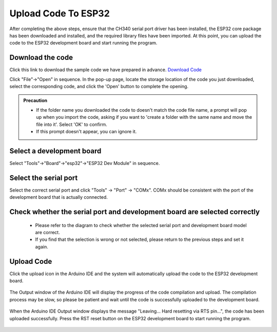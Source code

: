 Upload Code To ESP32
============================

After completing the above steps, ensure that the CH340 serial port driver has been installed, the ESP32 core package has been downloaded and installed, and the required library files have been imported. At this point, you can upload the code to the ESP32 development board and start running the program.

Download the code
--------------------

Click this link to download the sample code we have prepared in advance.
`Download Code <https://www.dropbox.com/scl/fi/j6oue7pij59qyy9cwqclh/CH34x_Install_Windows_v3_4.zip?rlkey=xttzwik1qp56naxw8v7ostmkq&e=1&st=kcy0xjl1&dl=0>`_

Click "File"->"Open" in sequence. In the pop-up page, locate the storage location of the code you just downloaded, select the corresponding code, and click the 'Open' button to complete the opening.

.. image:: _static/36.upload.png

.. image:: _static/37.upload.png  


.. admonition:: Precaution
   :class: note

   - If the folder name you downloaded the code to doesn't match the code file name, a prompt will pop up when you import the code, asking if you want to 'create a folder with the same name and move the file into it'. Select 'OK' to confirm. 
   - If this prompt doesn't appear, you can ignore it. 

   .. image:: _static/38.upload.png

Select a development board
--------------------------

Select "Tools"->"Board"->"esp32"->"ESP32 Dev Module" in sequence.

.. image:: _static/33.upload.png


Select the  serial port 
--------------------------

Select the correct serial port and click "Tools" -> "Port" -> "COMx". COMx should be consistent with the port of the development board that is actually connected.

.. image:: _static/34.port.png


Check whether the serial port and development board are selected correctly
------------------------------------------------------------------------------
 - Please refer to the diagram to check whether the selected serial port and development board model are correct. 
 - If you find that the selection is wrong or not selected, please return to the previous steps and set it again.

 .. image:: _static/35.upload.png

Upload Code
----------

Click the upload icon in the Arduino IDE and the system will automatically upload the code to the ESP32 development board.

 .. image:: _static/39.upload.png

The Output window of the Arduino IDE will display the progress of the code compilation and upload. The compilation process may be slow, so please be patient and wait until the code is successfully uploaded to the development board.

 .. image:: _static/40.upload.png



When the Arduino IDE Output window displays the message "Leaving... Hard resetting via RTS pin...", the code has been uploaded successfully. Press the RST reset button on the ESP32 development board to start running the program.

 .. image:: _static/41.upload.png